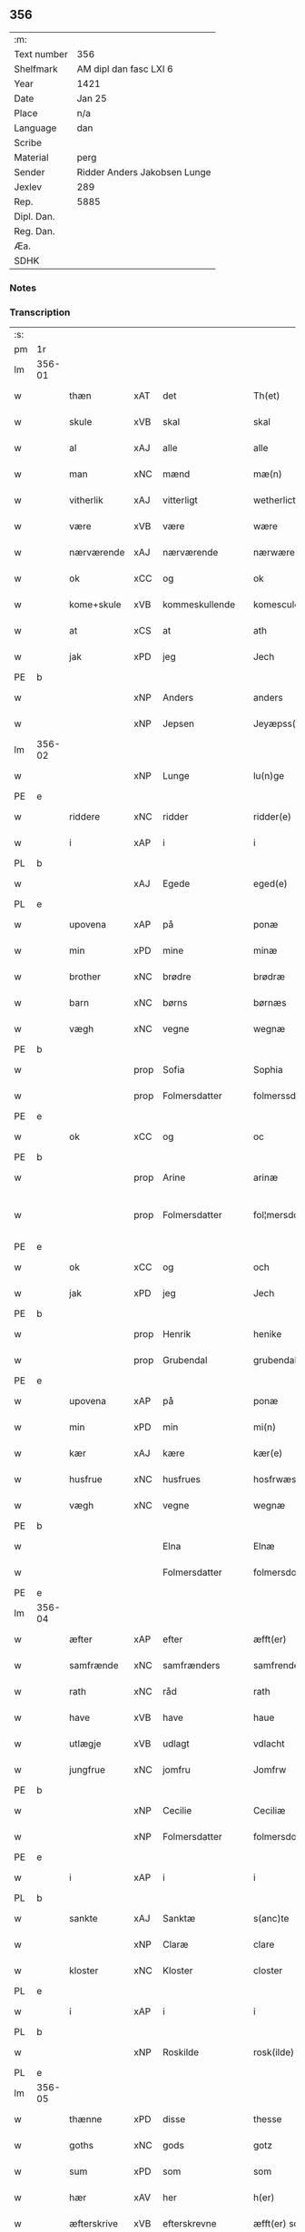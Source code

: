 ** 356
| :m:         |                              |
| Text number | 356                          |
| Shelfmark   | AM dipl dan fasc LXI 6       |
| Year        | 1421                         |
| Date        | Jan 25                       |
| Place       | n/a                          |
| Language    | dan                          |
| Scribe      |                              |
| Material    | perg                         |
| Sender      | Ridder Anders Jakobsen Lunge |
| Jexlev      | 289                          |
| Rep.        | 5885                         |
| Dipl. Dan.  |                              |
| Reg. Dan.   |                              |
| Æa.         |                              |
| SDHK        |                              |

*** Notes


*** Transcription
| :s: |        |             |      |                |   |                     |              |   |   |   |                  |     |   |   |    |               |
| pm  | 1r     |             |      |                |   |                     |              |   |   |   |                  |     |   |   |    |               |
| lm  | 356-01 |             |      |                |   |                     |              |   |   |   |                  |     |   |   |    |               |
| w   |        | thæn        | xAT  | det            |   | Th(et)              | Thꝫ          |   |   |   |                  | dan |   |   |    |        356-01 |
| w   |        | skule       | xVB  | skal           |   | skal                | ſkal         |   |   |   |                  | dan |   |   |    |        356-01 |
| w   |        | al          | xAJ  | alle           |   | alle                | alle         |   |   |   |                  | dan |   |   |    |        356-01 |
| w   |        | man         | xNC  | mænd           |   | mæ(n)               | mæ̅           |   |   |   |                  | dan |   |   |    |        356-01 |
| w   |        | vitherlik   | xAJ  | vitterligt     |   | wetherlict          | wetherlıct   |   |   |   |                  | dan |   |   |    |        356-01 |
| w   |        | være        | xVB  | være           |   | wære                | wære         |   |   |   |                  | dan |   |   |    |        356-01 |
| w   |        | nærværende  | xAJ  | nærværende     |   | nærwærendæ          | nærwærendæ   |   |   |   |                  | dan |   |   |    |        356-01 |
| w   |        | ok          | xCC  | og             |   | ok                  | ok           |   |   |   |                  | dan |   |   |    |        356-01 |
| w   |        | kome+skule  | xVB  | kommeskullende |   | komesculendæ        | komeſculendæ |   |   |   |                  | dan |   |   |    |        356-01 |
| w   |        | at          | xCS  | at             |   | ath                 | ath          |   |   |   |                  | dan |   |   |    |        356-01 |
| w   |        | jak         | xPD  | jeg            |   | Jech                | Jech         |   |   |   |                  | dan |   |   |    |        356-01 |
| PE  | b      |             |      |                |   |                     |              |   |   |   |                  |     |   |   |    |               |
| w   |        |             | xNP  | Anders         |   | anders              | ander       |   |   |   |                  | dan |   |   |    |        356-01 |
| w   |        |             | xNP  | Jepsen         |   | Jeyæpss(øn)         | Jeyæpſ      |   |   |   |                  | dan |   |   |    |        356-01 |
| lm  | 356-02 |             |      |                |   |                     |              |   |   |   |                  |     |   |   |    |               |
| w   |        |             | xNP  | Lunge          |   | lu(n)ge             | lu̅ge         |   |   |   |                  | dan |   |   |    |        356-02 |
| PE  | e      |             |      |                |   |                     |              |   |   |   |                  |     |   |   |    |               |
| w   |        | riddere     | xNC  | ridder         |   | ridder(e)           | rıdder      |   |   |   |                  | dan |   |   |    |        356-02 |
| w   |        | i           | xAP  | i              |   | i                   | i            |   |   |   |                  | dan |   |   |    |        356-02 |
| PL  | b      |             |      |                |   |                     |              |   |   |   |                  |     |   |   |    |               |
| w   |        |             | xAJ  | Egede          |   | eged(e)             | ege         |   |   |   |                  | dan |   |   |    |        356-02 |
| PL  | e      |             |      |                |   |                     |              |   |   |   |                  |     |   |   |    |               |
| w   |        | upovena     | xAP  | på             |   | ponæ                | ponæ         |   |   |   |                  | dan |   |   |    |        356-02 |
| w   |        | min         | xPD  | mine           |   | minæ                | minæ         |   |   |   |                  | dan |   |   |    |        356-02 |
| w   |        | brother     | xNC  | brødre         |   | brødræ              | brødræ       |   |   |   |                  | dan |   |   |    |        356-02 |
| w   |        | barn        | xNC  | børns          |   | børnæs              | bøꝛnæ       |   |   |   |                  | dan |   |   |    |        356-02 |
| w   |        | vægh        | xNC  | vegne          |   | wegnæ               | wegnæ        |   |   |   |                  | dan |   |   |    |        356-02 |
| PE  | b      |             |      |                |   |                     |              |   |   |   |                  |     |   |   |    |               |
| w   |        |             | prop | Sofia          |   | Sophia              | ophıa       |   |   |   |                  | dan |   |   |    |        356-02 |
| w   |        |             | prop | Folmersdatter  |   | folmerssdot(er)     | folmerſſdot |   |   |   |                  | dan |   |   |    |        356-02 |
| PE  | e      |             |      |                |   |                     |              |   |   |   |                  |     |   |   |    |               |
| w   |        | ok          | xCC  | og             |   | oc                  | oc           |   |   |   |                  | dan |   |   |    |        356-02 |
| PE  | b      |             |      |                |   |                     |              |   |   |   |                  |     |   |   |    |               |
| w   |        |             | prop | Arine          |   | arinæ               | arínæ        |   |   |   |                  | dan |   |   |    |        356-02 |
| w   |        |             | prop | Folmersdatter  |   | fol¦mersdot(er)     | fol¦merſdot |   |   |   |                  | dan |   |   |    | 356-02-362-03 |
| PE  | e      |             |      |                |   |                     |              |   |   |   |                  |     |   |   |    |               |
| w   |        | ok          | xCC  | og             |   | och                 | och          |   |   |   |                  | dan |   |   |    |        356-03 |
| w   |        | jak         | xPD  | jeg            |   | Jech                | Jech         |   |   |   |                  | dan |   |   |    |        356-03 |
| PE  | b      |             |      |                |   |                     |              |   |   |   |                  |     |   |   |    |               |
| w   |        |             | prop | Henrik         |   | henike              | henike       |   |   |   |                  | dan |   |   |    |        356-03 |
| w   |        |             | prop | Grubendal      |   | grubendale          | grubendale   |   |   |   |                  | dan |   |   |    |        356-03 |
| PE  | e      |             |      |                |   |                     |              |   |   |   |                  |     |   |   |    |               |
| w   |        | upovena     | xAP  | på             |   | ponæ                | ponæ         |   |   |   |                  | dan |   |   |    |        356-03 |
| w   |        | min         | xPD  | min            |   | mi(n)               | mi̅           |   |   |   |                  | dan |   |   |    |        356-03 |
| w   |        | kær         | xAJ  | kære           |   | kær(e)              | kær         |   |   |   |                  | dan |   |   |    |        356-03 |
| w   |        | husfrue     | xNC  | husfrues       |   | hosfrwæs            | hoſfrwæ     |   |   |   |                  | dan |   |   |    |        356-03 |
| w   |        | vægh        | xNC  | vegne          |   | wegnæ               | wegnæ        |   |   |   |                  | dan |   |   |    |        356-03 |
| PE  | b      |             |      |                |   |                     |              |   |   |   |                  |     |   |   |    |               |
| w   |        |             |      | Elna           |   | Elnæ                | Elnæ         |   |   |   |                  | dan |   |   |    |        356-03 |
| w   |        |             |      | Folmersdatter  |   | folmersdot(er)      | folmerſdot  |   |   |   |                  | dan |   |   |    |        356-03 |
| PE  | e      |             |      |                |   |                     |              |   |   |   |                  |     |   |   |    |               |
| lm  | 356-04 |             |      |                |   |                     |              |   |   |   |                  |     |   |   |    |               |
| w   |        | æfter       | xAP  | efter          |   | æfft(er)            | æfft        |   |   |   |                  | dan |   |   |    |        356-04 |
| w   |        | samfrænde   | xNC  | samfrænders    |   | samfrenders         | ſamfrender  |   |   |   |                  | dan |   |   |    |        356-04 |
| w   |        | rath        | xNC  | råd            |   | rath                | rath         |   |   |   |                  | dan |   |   |    |        356-04 |
| w   |        | have        | xVB  | have           |   | haue                | haue         |   |   |   |                  | dan |   |   |    |        356-04 |
| w   |        | utlægje     | xVB  | udlagt         |   | vdlacht             | vdlacht      |   |   |   |                  | dan |   |   |    |        356-04 |
| w   |        | jungfrue    | xNC  | jomfru         |   | Jomfrw              | Jomfrw       |   |   |   |                  | dan |   |   |    |        356-04 |
| PE  | b      |             |      |                |   |                     |              |   |   |   |                  |     |   |   |    |               |
| w   |        |             | xNP  | Cecilie        |   | Ceciliæ             | Ceciliæ      |   |   |   |                  | dan |   |   |    |        356-04 |
| w   |        |             | xNP  | Folmersdatter  |   | folmersdot(er)      | folmerſdot  |   |   |   |                  | dan |   |   |    |        356-04 |
| PE  | e      |             |      |                |   |                     |              |   |   |   |                  |     |   |   |    |               |
| w   |        | i           | xAP  | i              |   | i                   | ı            |   |   |   |                  | dan |   |   |    |        356-04 |
| PL  | b      |             |      |                |   |                     |              |   |   |   |                  |     |   |   |    |               |
| w   |        | sankte      | xAJ  | Sanktæ         |   | s(anc)te            | s̅te          |   |   |   |                  | dan |   |   |    |        356-04 |
| w   |        |             | xNP  | Claræ          |   | clare               | clare        |   |   |   |                  | dan |   |   |    |        356-04 |
| w   |        | kloster     | xNC  | Kloster        |   | closter             | cloſter      |   |   |   |                  | dan |   |   |    |        356-04 |
| PL  | e      |             |      |                |   |                     |              |   |   |   |                  |     |   |   |    |               |
| w   |        | i           | xAP  | i              |   | i                   | i            |   |   |   |                  | dan |   |   |    |        356-04 |
| PL  | b      |             |      |                |   |                     |              |   |   |   |                  |     |   |   |    |               |
| w   |        |             | xNP  | Roskilde       |   | rosk(ilde)          | roſkꝭ        |   |   |   |                  | dan |   |   |    |        356-04 |
| PL  | e      |             |      |                |   |                     |              |   |   |   |                  |     |   |   |    |               |
| lm  | 356-05 |             |      |                |   |                     |              |   |   |   |                  |     |   |   |    |               |
| w   |        | thænne      | xPD  | disse          |   | thesse              | theſſe       |   |   |   |                  | dan |   |   |    |        356-05 |
| w   |        | goths       | xNC  | gods           |   | gotz                | gotz         |   |   |   |                  | dan |   |   |    |        356-05 |
| w   |        | sum         | xPD  | som            |   | som                 | ſom          |   |   |   |                  | dan |   |   |    |        356-05 |
| w   |        | hær         | xAV  | her            |   | h(er)               | h̅            |   |   |   |                  | dan |   |   |    |        356-05 |
| w   |        | æfterskrive | xVB  | efterskrevne   |   | æfft(er) sc(re)ffnæ | æfft scͤffnæ |   |   |   |                  | dan |   |   |    |        356-05 |
| w   |        | sta         | xVB  | stande         |   | standæ              | ſtandæ       |   |   |   |                  | dan |   |   |    |        356-05 |
| w   |        | fyrst       | xAV  | først          |   | først               | føꝛſt        |   |   |   |                  | dan |   |   |    |        356-05 |
| w   |        | i           | xAP  | i              |   | i                   | i            |   |   |   |                  | dan |   |   |    |        356-05 |
| PL  | b      |             |      |                |   |                     |              |   |   |   |                  |     |   |   |    |               |
| w   |        |             | xNP  | Roholte        |   | roltæ               | roltæ        |   |   |   |                  | dan |   |   |    |        356-05 |
| PL  | e      |             |      |                |   |                     |              |   |   |   |                  |     |   |   |    |               |
| w   |        | i           | xAP  | i              |   | i                   | i            |   |   |   |                  | dan |   |   |    |        356-05 |
| PL  | b      |             |      |                |   |                     |              |   |   |   |                  |     |   |   |    |               |
| w   |        |             | xNP  | Fakse Herred   |   | faxeh(e)r(et)       | faxehꝝ       |   |   |   |                  | dan |   |   |    |        356-05 |
| PL  | e      |             |      |                |   |                     |              |   |   |   |                  |     |   |   |    |               |
| w   |        | en          | xNA  | en             |   | een                 | een          |   |   |   |                  | dan |   |   |    |        356-05 |
| w   |        | garth       | xNC  | gård           |   | gord                | goꝛd         |   |   |   |                  | dan |   |   |    |        356-05 |
| w   |        | sum         | xPD  | som            |   | som                 | ſom          |   |   |   |                  | dan |   |   |    |        356-05 |
| PE  | b      |             |      |                |   |                     |              |   |   |   |                  |     |   |   |    |               |
| w   |        |             | xNP  | Oluf           |   | olof                | olof         |   |   |   |                  | dan |   |   |    |        356-05 |
| w   |        |             | xNP  | Nielsen        |   | nielss(øn)          | nıelſ       |   |   |   |                  | dan |   |   |    |        356-05 |
| PE  | e      |             |      |                |   |                     |              |   |   |   |                  |     |   |   |    |               |
| w   |        | i           | xAP  | i              |   | i                   | i            |   |   |   |                  | dan |   |   |    |        356-05 |
| w   |        | bo          | xVB  | bor            |   | bor                 | boꝛ          |   |   |   |                  | dan |   |   |    |        356-05 |
| w   |        | 6           | xNA  | 6              |   | vj                  | vj           |   |   |   |                  | dan |   |   |    |        356-05 |
| lm  | 356-06 |             |      |                |   |                     |              |   |   |   |                  |     |   |   |    |               |
| w   |        | skilling    | xNC  | skilling       |   | s(killing)          |             |   |   |   |                  | dan |   |   |    |        356-06 |
| w   |        | grot        | xNC  | grot           |   | g(rot)              | gꝭ           |   |   |   |                  | dan |   |   |    |        356-06 |
| w   |        | til         | xAP  | til            |   | til                 | tıl          |   |   |   |                  | dan |   |   |    |        356-06 |
| w   |        | skyld       | xNC  | skyld          |   | skyld               | ſkyld        |   |   |   |                  | dan |   |   |    |        356-06 |
| w   |        | item        | xAV  | item           |   | Jt(em)              | Jtꝭ          |   |   |   |                  | lat |   |   |    |        356-06 |
| w   |        | ibidem      | xAV  | ibidem         |   | ibid(em)            | ıbı         |   |   |   |                  | lat |   |   |    |        356-06 |
| w   |        | 1           | xNA  | 1              |   | j                   | ȷ            |   |   |   |                  | dan |   |   |    |        356-06 |
| w   |        | garth       | xNC  | gård           |   | gord                | goꝛd         |   |   |   |                  | dan |   |   |    |        356-06 |
| PE  | b      |             |      |                |   |                     |              |   |   |   |                  |     |   |   |    |               |
| w   |        |             | xNP  | Jeppe          |   | Jeyæp               | Jeyæp        |   |   |   |                  | dan |   |   |    |        356-06 |
| w   |        |             | xNP  | Nielsen        |   | nielss(øn)          | nıelſ       |   |   |   |                  | dan |   |   |    |        356-06 |
| PE  | e      |             |      |                |   |                     |              |   |   |   |                  |     |   |   |    |               |
| w   |        | i           | xAP  | i              |   | i                   | ı            |   |   |   |                  | dan |   |   |    |        356-06 |
| w   |        | bo          | xVB  | bor            |   | bor                 | boꝛ          |   |   |   |                  | dan |   |   |    |        356-06 |
| w   |        | ok          | xCC  | og             |   | oc                  | oc           |   |   |   |                  | dan |   |   |    |        356-06 |
| w   |        | give        | xVB  | giver          |   | giuer               | giuer        |   |   |   |                  | dan |   |   |    |        356-06 |
| w   |        | 6           | xNA  | 6              |   | vj                  | vȷ           |   |   |   |                  | dan |   |   |    |        356-06 |
| w   |        | skilling    | xNC  | skilling       |   | s(killing)          |             |   |   |   |                  | dan |   |   |    |        356-06 |
| w   |        | grot        | xNC  | grot           |   | g(rot)              | gꝭ           |   |   |   |                  | dan |   |   |    |        356-06 |
| w   |        | til         | xAV  | til            |   | til                 | tıl          |   |   |   |                  | dan |   |   |    |        356-06 |
| w   |        | item        | xAV  | item           |   | Jt(em)              | Jtꝭ          |   |   |   |                  | lat |   |   |    |        356-06 |
| w   |        | 1           | xNA  | 1              |   | j                   | ȷ            |   |   |   |                  | dan |   |   |    |        356-06 |
| w   |        | garth       | xNC  | gård           |   | gord                | goꝛd         |   |   |   |                  | dan |   |   |    |        356-06 |
| w   |        | ibidem      | xAV  | ibidem         |   | ibid(em)            | ıbı         |   |   |   |                  | lat |   |   |    |        356-06 |
| PE  | b      |             |      |                |   |                     |              |   |   |   |                  |     |   |   |    |               |
| w   |        |             | xNP  | Nis            |   | nis                 | ni          |   |   |   |                  | dan |   |   |    |        356-06 |
| w   |        |             | xNP  | Knudsen        |   | knuds(øn)           | knud        |   |   |   | kn changed from? | dan |   |   |    |        356-06 |
| PE  | e      |             |      |                |   |                     |              |   |   |   |                  |     |   |   |    |               |
| w   |        | i           | xAP  | i              |   | i                   | ı            |   |   |   |                  | dan |   |   |    |        356-06 |
| lm  | 356-07 |             |      |                |   |                     |              |   |   |   |                  |     |   |   |    |               |
| w   |        | bo          | xVB  | bor            |   | bor                 | bor          |   |   |   |                  | dan |   |   |    |        356-07 |
| w   |        | ok          | xCC  | og             |   | oc                  | oc           |   |   |   |                  | dan |   |   |    |        356-07 |
| w   |        | give        | xVB  | giver          |   | giuer               | giuer        |   |   |   |                  | dan |   |   |    |        356-07 |
| w   |        | 6           | xNA  | 6              |   | vj                  | vj           |   |   |   |                  | dan |   |   |    |        356-07 |
| w   |        | skilling    | xNC  | skilling       |   | s(killing)          |             |   |   |   |                  | dan |   |   |    |        356-07 |
| w   |        | grot        | xNC  | grot           |   | g(rot)              | gꝭ           |   |   |   |                  | dan |   |   |    |        356-07 |
| w   |        | item        | xAV  | item           |   | Jt(em)              | Jtꝭ          |   |   |   |                  | lat |   |   |    |        356-07 |
| w   |        | 1           | xNA  | 1              |   | j                   | ȷ            |   |   |   |                  | dan |   |   |    |        356-07 |
| w   |        | garth       | xNC  | gård           |   | gord                | goꝛd         |   |   |   |                  | dan |   |   |    |        356-07 |
| w   |        | ibidem      | xAV  |                |   | ibid(em)            | ıbı         |   |   |   |                  | lat |   |   |    |        356-07 |
| PE  | b      |             |      |                |   |                     |              |   |   |   |                  |     |   |   |    |               |
| w   |        |             | xNP  | Nis            |   | nis                 | ni          |   |   |   |                  | dan |   |   |    |        356-07 |
| w   |        |             | xNP  | Stynk          |   | stynk               | ſtẏnk        |   |   |   |                  | dan |   |   |    |        356-07 |
| PE  | e      |             |      |                |   |                     |              |   |   |   |                  |     |   |   |    |               |
| w   |        | i           | xAP  | i              |   | i                   | ı            |   |   |   |                  | dan |   |   |    |        356-07 |
| w   |        | bo          | xVB  | bor            |   | bor                 | boꝛ          |   |   |   |                  | dan |   |   |    |        356-07 |
| w   |        | ok          | xCC  | og             |   | oc                  | oc           |   |   |   |                  | dan |   |   |    |        356-07 |
| w   |        | give        | xVB  | giver          |   | giuer               | giuer        |   |   |   |                  | dan |   |   |    |        356-07 |
| w   |        | 6           | xNA  | 6              |   | vj                  | vj           |   |   |   |                  | dan |   |   |    |        356-07 |
| w   |        | skilling    | xNC  | skilling       |   | s(killing)          |             |   |   |   |                  | dan |   |   |    |        356-07 |
| w   |        | grot        | xNC  | grot           |   | g(rot)              | gꝭ           |   |   |   |                  | dan |   |   |    |        356-07 |
| w   |        | item        | xAV  | item           |   | Jt(em)              | Jtꝭ          |   |   |   |                  | lat |   |   |    |        356-07 |
| PE  | b      |             |      |                |   |                     |              |   |   |   |                  |     |   |   |    |               |
| w   |        |             | xNP  | Oluf           |   | oloff               | oloff        |   |   |   |                  | dan |   |   |    |        356-07 |
| w   |        |             | xNP  | Helligdage     |   | hællidagæ           | hællıdagæ    |   |   |   |                  | dan |   |   |    |        356-07 |
| PE  | e      |             |      |                |   |                     |              |   |   |   |                  |     |   |   |    |               |
| w   |        | ibidem      | xAV  | ibidem         |   | ibid(em)            | ıbı         |   |   |   |                  | lat |   |   |    |        356-07 |
| lm  | 356-08 |             |      |                |   |                     |              |   |   |   |                  |     |   |   |    |               |
| w   |        | ok          | xCC  | og             |   | oc                  | oc           |   |   |   |                  | dan |   |   |    |        356-08 |
| w   |        | give        | xVB  | giver          |   | giuer               | giuer        |   |   |   |                  | dan |   |   |    |        356-08 |
| w   |        | i           | xAP  | i              |   | j                   | ȷ            |   |   |   |                  | dan |   |   |    |        356-08 |
| w   |        | løthigh     | xAJ  | lødig          |   | lødig               | lødıg        |   |   |   |                  | dan |   |   |    |        356-08 |
| w   |        | mark        | xNC  | mark           |   | m(a)rch             | mrᷓch         |   |   |   |                  | dan |   |   |    |        356-08 |
| w   |        | item        | xAV  | item           |   | Jt(em)              | Jtꝭ          |   |   |   |                  | lat |   |   |    |        356-08 |
| w   |        | 1           | xNA  | 1              |   | j                   | ȷ            |   |   |   |                  | dan |   |   |    |        356-08 |
| w   |        | garth       | xNC  | gård           |   | gord                | goꝛd         |   |   |   |                  | dan |   |   |    |        356-08 |
| w   |        | i           | xAP  | i              |   | i                   | ı            |   |   |   |                  | dan |   |   |    |        356-08 |
| PL  | b      |             |      |                |   |                     |              |   |   |   |                  |     |   |   |    |               |
| w   |        |             | xNP  | Lund           |   | lwnd                | lwnd         |   |   |   |                  | dan |   |   |    |        356-08 |
| PL  | e      |             |      |                |   |                     |              |   |   |   |                  |     |   |   |    |               |
| w   |        | i           | xAP  | i              |   | i                   | ı            |   |   |   |                  | dan |   |   |    |        356-08 |
| PL  | b      |             |      |                |   |                     |              |   |   |   |                  |     |   |   |    |               |
| w   |        |             | xNP  | Stevns Herred  |   | stefnsh(e)r(et)     | ſtefnſhꝝ     |   |   |   |                  | dan |   |   |    |        356-08 |
| PL  | e      |             |      |                |   |                     |              |   |   |   |                  |     |   |   |    |               |
| w   |        | sum         | xPD  | som            |   | som                 | ſo          |   |   |   |                  | dan |   |   |    |        356-08 |
| PE  | b      |             |      |                |   |                     |              |   |   |   |                  |     |   |   |    |               |
| w   |        |             | xNP  | Jesse          |   | Jesse               | Jeſſe        |   |   |   |                  | dan |   |   |    |        356-08 |
| w   |        |             | xNP  | Olufsen        |   | olofs(øn)           | olof        |   |   |   |                  | dan |   |   |    |        356-08 |
| PE  | e      |             |      |                |   |                     |              |   |   |   |                  |     |   |   |    |               |
| w   |        | i           | xAP  | i              |   | i                   | ı            |   |   |   |                  | dan |   |   |    |        356-08 |
| w   |        | bo          | xVB  | bor            |   | bor                 | boꝛ          |   |   |   |                  | dan |   |   |    |        356-08 |
| w   |        | ok          | xCC  | og             |   | och                 | och          |   |   |   |                  | dan |   |   |    |        356-08 |
| w   |        | give        | xVB  | giver          |   | giuer               | giuer        |   |   |   |                  | dan |   |   |    |        356-08 |
| w   |        | i           | xAP  | i              |   | j                   | ȷ            |   |   |   |                  | dan |   |   |    |        356-08 |
| w   |        | løthigh     | xAJ  | lødig          |   | lødigh              | lødıgh       |   |   |   |                  | dan |   |   |    |        356-08 |
| lm  | 356-09 |             |      |                |   |                     |              |   |   |   |                  |     |   |   |    |               |
| w   |        | mark        | xNC  | mark           |   | m(a)rch             | mrᷓch         |   |   |   |                  | dan |   |   |    |        356-09 |
| w   |        | til         | xAP  | til            |   | til                 | tıl          |   |   |   |                  | dan |   |   |    |        356-09 |
| w   |        | landgilde   | xNC  | landgilde      |   | landgildæ           | landgıldæ    |   |   |   |                  | dan |   |   |    |        356-09 |
| w   |        | item        | xAV  | item           |   | Jt(em)              | Jtꝭ          |   |   |   |                  | lat |   |   |    |        356-09 |
| w   |        | 1           | xNA  | 1              |   | j                   | ȷ            |   |   |   |                  | dan |   |   |    |        356-09 |
| w   |        | garth       | xNC  | gård           |   | gord                | goꝛd         |   |   |   |                  | dan |   |   |    |        356-09 |
| w   |        | i           | xAP  | i              |   | i                   | i            |   |   |   |                  | dan |   |   |    |        356-09 |
| PL  | b      |             |      |                |   |                     |              |   |   |   |                  |     |   |   |    |               |
| w   |        |             | xNP  | Møn            |   | møn                 | møn          |   |   |   |                  | dan |   |   |    |        356-09 |
| PL  | e      |             |      |                |   |                     |              |   |   |   |                  |     |   |   |    |               |
| w   |        | i           | xAP  | i              |   | i                   | i            |   |   |   |                  | dan |   |   |    |        356-09 |
| PL  | b      |             |      |                |   |                     |              |   |   |   |                  |     |   |   |    |               |
| w   |        |             | xNP  | Hjelm          |   | Hiælm               | Hıæl        |   |   |   |                  | dan |   |   |    |        356-09 |
| PL  | e      |             |      |                |   |                     |              |   |   |   |                  |     |   |   |    |               |
| w   |        | sum         | xPD  | som            |   | som                 | ſo          |   |   |   |                  | dan |   |   |    |        356-09 |
| PE  | b      |             |      |                |   |                     |              |   |   |   |                  |     |   |   |    |               |
| w   |        |             | xNP  | Jesse          |   | Jesse               | Jeſſe        |   |   |   |                  | dan |   |   |    |        356-09 |
| w   |        |             | xNP  | Olufsen        |   | olofs(øn)           | olof        |   |   |   |                  | dan |   |   |    |        356-09 |
| PE  | e      |             |      |                |   |                     |              |   |   |   |                  |     |   |   |    |               |
| w   |        | i           | xAP  | i              |   | i                   | ı            |   |   |   |                  | dan |   |   |    |        356-09 |
| w   |        | bo          | xVB  | bor            |   | bør                 | bøꝛ          |   |   |   |                  | dan |   |   |    |        356-09 |
| w   |        | ok          | xCC  | og             |   | oc                  | oc           |   |   |   |                  | dan |   |   |    |        356-09 |
| w   |        | give        | xVB  | giver          |   | giuer               | giuer        |   |   |   |                  | dan |   |   |    |        356-09 |
| w   |        | 7           | xNA  | 7              |   | vij                 | vij          |   |   |   |                  | dan |   |   |    |        356-09 |
| w   |        | skilling    | xNC  | skilling       |   | s(killing)          |             |   |   |   |                  | dan |   |   |    |        356-09 |
| w   |        | grot        | xNC  | grot           |   | g(rot)              | gꝭ           |   |   |   |                  | dan |   |   |    |        356-09 |
| w   |        | til         | xAP  | til            |   | til                 | til          |   |   |   |                  | dan |   |   |    |        356-09 |
| w   |        | skyld       | xNC  | skyld          |   | skyld               | ſkyld        |   |   |   |                  | dan |   |   |    |        356-09 |
| lm  | 356-10 |             |      |                |   |                     |              |   |   |   |                  |     |   |   |    |               |
| w   |        | thænne      | xPD  | disse          |   | thesse              | theſſe       |   |   |   |                  | dan |   |   |    |        356-10 |
| w   |        | fornævnd    | xAJ  | førnævnte      |   | for(nefnde)         | foꝛͩͤ          |   |   |   | de ligature?     | dan |   |   |    |        356-10 |
| w   |        | goths       | xNC  | gods           |   | gotz                | gotz         |   |   |   |                  | dan |   |   |    |        356-10 |
| w   |        | ok          | xCC  | og             |   | och                 | och          |   |   |   |                  | dan |   |   |    |        356-10 |
| w   |        | skyld       | xNC  | skyld          |   | skyld               | ſkyld        |   |   |   |                  | dan |   |   |    |        356-10 |
| w   |        | ok          | xCC  | og             |   | oc                  | oc           |   |   |   |                  | dan |   |   |    |        356-10 |
| w   |        | af+grøthe   | xNC  | afgrøde        |   | affgrødæ            | affgrødæ     |   |   |   |                  | dan |   |   |    |        356-10 |
| w   |        | af          | xAP  | af             |   | aff                 | aff          |   |   |   |                  | dan |   |   |    |        356-10 |
| w   |        | thæn        | xPD  | dem            |   | thøm                | thø         |   |   |   |                  | dan |   |   |    |        356-10 |
| w   |        | skule       | xVB  | skal           |   | skal                | ſkal         |   |   |   |                  | dan |   |   |    |        356-10 |
| w   |        | forskreven  | xAJ  | forskrevne     |   | forscr(efne)        | foꝛſcr      |   |   |   |                  | dan |   |   |    |        356-10 |
| w   |        | jungfrue    | xNC  | jomfru         |   | Jomfrw              | Jomfrw       |   |   |   |                  | dan |   |   |    |        356-10 |
| PE  | b      |             |      |                |   |                     |              |   |   |   |                  |     |   |   |    |               |
| w   |        |             | xNP  | Cecilie        |   | Ceciliæ             | Cecıliæ      |   |   |   |                  | dan |   |   |    |        356-10 |
| PE  | e      |             |      |                |   |                     |              |   |   |   |                  |     |   |   |    |               |
| w   |        | have        | xVB  | have           |   | haue                | haue         |   |   |   |                  | dan |   |   |    |        356-10 |
| w   |        | ok          | xCC  | og             |   | oc                  | oc           |   |   |   |                  | dan |   |   |    |        356-10 |
| w   |        | upbære      | xVB  | opbære         |   | opbær(e)            | opbær       |   |   |   |                  | dan |   |   |    |        356-10 |
| lm  | 356-11 |             |      |                |   |                     |              |   |   |   |                  |     |   |   |    |               |
| w   |        | til         | xAP  | til            |   | til                 | til          |   |   |   |                  | dan |   |   |    |        356-11 |
| w   |        | sin         | xPD  | sit            |   | siid                | ſiid         |   |   |   |                  | dan |   |   |    |        356-11 |
| w   |        | nyt         | xNC  | nytte          |   | nyttæ               | nyttæ        |   |   |   |                  | dan |   |   |    |        356-11 |
| w   |        | sva         | xAV  | så             |   | so                  | ſo           |   |   |   |                  | dan |   |   |    |        356-11 |
| w   |        | længe       | xAV  | længe          |   | længæ               | længæ        |   |   |   |                  | dan |   |   |    |        356-11 |
| w   |        | hun         | xPD  | hun            |   | hwn                 | hw          |   |   |   |                  | dan |   |   |    |        356-11 |
| w   |        | live        | xVB  | lever          |   | leuær               | leuær        |   |   |   |                  | dan |   |   |    |        356-11 |
| w   |        | ok          | xCC  | og             |   | och                 | och          |   |   |   |                  | dan |   |   |    |        356-11 |
| w   |        | nar         | xAV  | når            |   | nar                 | nar          |   |   |   |                  | dan |   |   |    |        356-11 |
| w   |        | guth        | xNC  | gud            |   | gwd                 | gwd          |   |   |   |                  | dan |   |   |    |        356-11 |
| w   |        | vilje       | xVB  | vil            |   | wil                 | wil          |   |   |   |                  | dan |   |   |    |        356-11 |
| w   |        | at          | xCS  | at             |   | ath                 | ath          |   |   |   |                  | dan |   |   |    |        356-11 |
| w   |        | hun         | xPD  | hun            |   | hwn                 | hw          |   |   |   |                  | dan |   |   |    |        356-11 |
| w   |        | af          | xAP  | af             |   | aff                 | aff          |   |   |   |                  | dan |   |   |    |        356-11 |
| w   |        | gange       | xVB  | går            |   | gor                 | goꝛ          |   |   |   |                  | dan |   |   |    |        356-11 |
| w   |        | tha         | xAV  | da             |   | tha                 | tha          |   |   |   |                  | dan |   |   |    |        356-11 |
| w   |        | skule       | xVB  | skal           |   | skal                | ſkal         |   |   |   |                  | dan |   |   |    |        356-11 |
| w   |        | al          | xAJ  | alle           |   | alle                | alle         |   |   |   |                  | dan |   |   |    |        356-11 |
| w   |        | thænne      | xPD  | disse          |   | thesse              | theſſe       |   |   |   |                  | dan |   |   |    |        356-11 |
| lm  | 356-12 |             |      |                |   |                     |              |   |   |   |                  |     |   |   |    |               |
| w   |        | fornævnd    | xAJ  | førnævnte      |   | for(nefnde)         | foꝛͩͤ          |   |   |   | de ligature?     | dan |   |   |    |        356-12 |
| w   |        | goths       | xNC  | gods           |   | gotz                | gotz         |   |   |   |                  | dan |   |   |    |        356-12 |
| w   |        | kome        | xVB  | komme          |   | komæ                | komæ         |   |   |   |                  | dan |   |   |    |        356-12 |
| w   |        | gen         | xAV  | igen           |   | jgen                | ȷgen         |   |   |   |                  | dan |   |   |    |        356-12 |
| w   |        | fri         | xAJ  | fri            |   | frij                | frij         |   |   |   |                  | dan |   |   |    |        356-12 |
| w   |        | til         | xAP  | til            |   | til                 | til          |   |   |   |                  | dan |   |   |    |        356-12 |
| w   |        | hærre       | xNC  | herre          |   | her                 | her          |   |   |   |                  | dan |   |   |    |        356-12 |
| PE  | b      |             |      |                |   |                     |              |   |   |   |                  |     |   |   |    |               |
| w   |        |             | xNP  | Folmer         |   | folmer              | folmer       |   |   |   |                  | dan |   |   |    |        356-12 |
| w   |        |             | xNP  | Jepsens        |   | jeyæpsøns           | ȷeyæpſøn    |   |   |   |                  | dan |   |   |    |        356-12 |
| PE  | e      |             |      |                |   |                     |              |   |   |   |                  |     |   |   |    |               |
| w   |        | arving      | xNC  | arvinge        |   | arwingæ             | arwingæ      |   |   |   |                  | dan |   |   |    |        356-12 |
| w   |        | at          | xIM  | at             |   | ath                 | ath          |   |   |   |                  | dan |   |   |    |        356-12 |
| w   |        | skifte      | xVB  | skiftes        |   | skiftæs             | ſkiftæ      |   |   |   |                  | dan |   |   |    |        356-12 |
| w   |        | thæn        | xAT  | den            |   | the(n)              | the̅          |   |   |   |                  | dan |   |   |    |        356-12 |
| w   |        | garth       | xNC  | gård           |   | gord                | goꝛd         |   |   |   |                  | dan |   |   |    |        356-12 |
| lm  | 356-13 |             |      |                |   |                     |              |   |   |   |                  |     |   |   |    |               |
| w   |        | i           | xAP  | i              |   | i                   | i            |   |   |   |                  | dan |   |   |    |        356-13 |
| PL  | b      |             |      |                |   |                     |              |   |   |   |                  |     |   |   |    |               |
| w   |        |             | xNP  | Møn            |   | møn                 | møn          |   |   |   |                  | dan |   |   |    |        356-13 |
| PL  | e      |             |      |                |   |                     |              |   |   |   |                  |     |   |   |    |               |
| w   |        | i           | xAP  | i              |   | i                   | i            |   |   |   |                  | dan |   |   |    |        356-13 |
| PL  | b      |             |      |                |   |                     |              |   |   |   |                  |     |   |   |    |               |
| w   |        |             | xNP  | Hjelm          |   | hiælm               | hiæl        |   |   |   |                  | dan |   |   |    |        356-13 |
| PL  | e      |             |      |                |   |                     |              |   |   |   |                  |     |   |   |    |               |
| w   |        | sum         | xAV  | som            |   | som                 | ſom          |   |   |   |                  | dan |   |   |    |        356-13 |
| PE  | b      |             |      |                |   |                     |              |   |   |   |                  |     |   |   |    |               |
| w   |        |             | xNP  | Jesse          |   | jesse               | ȷeſſe        |   |   |   |                  | dan |   |   |    |        356-13 |
| w   |        |             | xNP  | Olufsen        |   | olofs(øn)           | olof        |   |   |   |                  | dan |   |   |    |        356-13 |
| PE  | e      |             |      |                |   |                     |              |   |   |   |                  |     |   |   |    |               |
| w   |        | i           | xAP  | i              |   | i                   | ı            |   |   |   |                  | dan |   |   |    |        356-13 |
| w   |        | bo          | xVB  | bor            |   | bor                 | boꝛ          |   |   |   |                  | dan |   |   |    |        356-13 |
| w   |        | ok          | xCC  | og             |   | och                 | och          |   |   |   |                  | dan |   |   |    |        356-13 |
| w   |        | give        | xVB  | giver          |   | giu(er)             | giu         |   |   |   |                  | dan |   |   |    |        356-13 |
| w   |        | 7           | xNA  | 7              |   | vij                 | vij          |   |   |   |                  | dan |   |   |    |        356-13 |
| w   |        | skilling    | xNC  | skilling       |   | s(killing)          |             |   |   |   |                  | dan |   |   |    |        356-13 |
| w   |        | grot        | xNC  | grot           |   | g(rot)              | gꝭ           |   |   |   |                  | dan |   |   |    |        356-13 |
| w   |        | undentaken  | xAJ  | undtagen       |   | vnde(n) tagen       | vnde̅ tage   |   |   |   |                  | dan |   |   |    |        356-13 |
| w   |        | han         | xPD  | hanom          |   | hano(m)             | hano̅         |   |   |   |                  | dan |   |   |    |        356-13 |
| w   |        | skule       | xVB  | skal           |   | skal                | ſkal         |   |   |   |                  | dan |   |   |    |        356-13 |
| w   |        | hun         | xPD  | hun            |   | hwn                 | hw          |   |   |   |                  | dan |   |   |    |        356-13 |
| lm  | 356-14 |             |      |                |   |                     |              |   |   |   |                  |     |   |   |    |               |
| w   |        | have        | xVB  | have           |   | haue                | haue         |   |   |   |                  | dan |   |   |    |        356-14 |
| w   |        | ful         | xAJ  | fuld           |   | fwl                 | fwl          |   |   |   |                  | dan |   |   |    |        356-14 |
| w   |        | makt        | xNC  | magt           |   | makt                | makt         |   |   |   |                  | dan |   |   |    |        356-14 |
| w   |        | at          | xIM  | at             |   | at                  | at           |   |   |   |                  | dan |   |   | =  |        356-14 |
| w   |        | give        | xVB  | give           |   | giuæ                | giuæ         |   |   |   |                  | dan |   |   | == |        356-14 |
| w   |        | til         | xAP  | til            |   | til                 | tıl          |   |   |   |                  | dan |   |   |    |        356-14 |
| w   |        | ævinnelik   | xAJ  | evindelig      |   | ewy(n)nælich        | ewy̅nælıch    |   |   |   |                  | dan |   |   |    |        356-14 |
| w   |        | eghe        | xNC  | eje            |   | eyæ                 | eyæ          |   |   |   |                  | dan |   |   |    |        356-14 |
| w   |        | nar         | xAV  | når            |   | nar                 | nar          |   |   |   |                  | dan |   |   |    |        356-14 |
| w   |        | hun         | xPD  | hun            |   | hwn                 | hw          |   |   |   |                  | dan |   |   |    |        356-14 |
| w   |        | af          | xAP  | af             |   | aff                 | aff          |   |   |   |                  | dan |   |   |    |        356-14 |
| w   |        | gange       | xVB  | går            |   | gor                 | goꝛ          |   |   |   |                  | dan |   |   |    |        356-14 |
| w   |        | hva         | xPD  | hvem           |   | hwem                | hwe         |   |   |   |                  | dan |   |   |    |        356-14 |
| w   |        | hun         | xPD  | hun            |   | hwn                 | hw          |   |   |   |                  | dan |   |   |    |        356-14 |
| w   |        | vilje       | xVB  | vil            |   | wil                 | wil          |   |   |   |                  | dan |   |   |    |        356-14 |
| w   |        | item        | xAV  |                |   | Jt(em)              | Jtꝭ          |   |   |   |                  | lat |   |   |    |        356-14 |
| lm  | 356-15 |             |      |                |   |                     |              |   |   |   |                  |     |   |   |    |               |
| w   |        | vilje       | xVB  | vil            |   | wil                 | wil          |   |   |   |                  | dan |   |   |    |        356-15 |
| w   |        | hun         | xPD  | hun            |   | hwn                 | hw          |   |   |   |                  | dan |   |   |    |        356-15 |
| w   |        | thæn        | xAT  | den            |   | the(n)              | the̅          |   |   |   |                  | dan |   |   |    |        356-15 |
| w   |        | garth       | xNC  | gård           |   | gord                | goꝛd         |   |   |   |                  | dan |   |   |    |        356-15 |
| w   |        | fyrre       | xAV  | før            |   | førr(e)             | føꝛr        |   |   |   |                  | dan |   |   |    |        356-15 |
| w   |        | afhænde     | xVB  | afhente        |   | affhendæ            | affhendæ     |   |   |   |                  | dan |   |   |    |        356-15 |
| w   |        | tha         | xAV  | da             |   | tha                 | tha          |   |   |   |                  | dan |   |   |    |        356-15 |
| w   |        | skule       | xVB  | skal           |   | skal                | ſkal         |   |   |   |                  | dan |   |   |    |        356-15 |
| w   |        | hun         | xPD  | hun            |   | hwn                 | hw          |   |   |   |                  | dan |   |   |    |        356-15 |
| w   |        | ok          | xCC  | og             |   | och                 | och          |   |   |   |                  | dan |   |   |    |        356-15 |
| w   |        | have        | xVB  | have           |   | haue                | haue         |   |   |   |                  | dan |   |   |    |        356-15 |
| w   |        | thæn        | xAT  | des            |   | thes                | the         |   |   |   |                  | dan |   |   |    |        356-15 |
| w   |        | makt        | xNC  | magt           |   | makt                | makt         |   |   |   |                  | dan |   |   |    |        356-15 |
| w   |        | thænne      | xAT  | dette          |   | th(et)tæ            | thꝫtæ        |   |   |   |                  | dan |   |   |    |        356-15 |
| w   |        | forskreven  | xAJ  | forskrevne     |   | forscr(efne)        | foꝛſcr      |   |   |   |                  | dan |   |   |    |        356-15 |
| lm  | 356-16 |             |      |                |   |                     |              |   |   |   |                  |     |   |   |    |               |
| w   |        | vilkor      | xNC  | vilkår         |   | welkoræ             | welkoræ      |   |   |   |                  | dan |   |   |    |        356-16 |
| w   |        | vi          | xPD  | vi             |   | wy                  | wy           |   |   |   |                  | dan |   |   |    |        356-16 |
| w   |        | vi          | xPD  | os             |   | os                  | o           |   |   |   |                  | dan |   |   |    |        356-16 |
| w   |        | til         | xAP  | til            |   | til                 | tıl          |   |   |   |                  | dan |   |   |    |        356-16 |
| w   |        | upovena     | xAP  | på             |   | ponæ                | ponæ         |   |   |   |                  | dan |   |   |    |        356-16 |
| w   |        | hærre       | xNC  | herre          |   | h(er)               | h̅            |   |   |   |                  | dan |   |   |    |        356-16 |
| PE  | b      |             |      |                |   |                     |              |   |   |   |                  |     |   |   |    |               |
| w   |        |             | xNP  | Folmers        |   | folmers             | folmer      |   |   |   |                  | dan |   |   |    |        356-16 |
| PE  | e      |             |      |                |   |                     |              |   |   |   |                  |     |   |   |    |               |
| w   |        | barn        | xNC  | børns          |   | børnæs              | bøꝛnæ       |   |   |   |                  | dan |   |   |    |        356-16 |
| w   |        | vægh        | xNC  | vegne          |   | wegnæ               | wegnæ        |   |   |   |                  | dan |   |   |    |        356-16 |
| w   |        | stathigh    | xAJ  | stadig         |   | staduct             | ſtaduct      |   |   |   |                  | dan |   |   |    |        356-16 |
| w   |        | ok          | xCC  | og             |   | och                 | och          |   |   |   |                  | dan |   |   |    |        356-16 |
| w   |        | fast        | xAJ  | fast           |   | fast                | faſt         |   |   |   |                  | dan |   |   |    |        356-16 |
| w   |        | at          | xIM  | at             |   | ath                 | ath          |   |   |   |                  | dan |   |   |    |        356-16 |
| w   |        | halde       | xVB  | holde          |   | holdæ               | holdæ        |   |   |   |                  | dan |   |   |    |        356-16 |
| lm  | 356-17 |             |      |                |   |                     |              |   |   |   |                  |     |   |   |    |               |
| w   |        | sum         | xPD  | som            |   | som                 | ſom          |   |   |   |                  | dan |   |   |    |        356-17 |
| w   |        | for         | xAP  | fore           |   | for(e)              | for         |   |   |   |                  | dan |   |   |    |        356-17 |
| w   |        | sta         | xVB  | står           |   | stor                | ſtoꝛ         |   |   |   |                  | dan |   |   |    |        356-17 |
| w   |        |             | lat  |                |   | Jn                  | Jn           |   |   |   |                  | lat |   |   |    |        356-17 |
| w   |        |             | lat  |                |   | Cui(us)             | Cuıꝰ         |   |   |   |                  | lat |   |   |    |        356-17 |
| w   |        |             | lat  |                |   | rei                 | reı          |   |   |   |                  | lat |   |   |    |        356-17 |
| w   |        |             | lat  |                |   | testimo(nium)       | teſtımoͫ      |   |   |   |                  | lat |   |   |    |        356-17 |
| w   |        |             | lat  |                |   | Sigilla             | ıgılla      |   |   |   |                  | lat |   |   |    |        356-17 |
| w   |        |             | lat  |                |   | n(ost)ra            | n̅ra          |   |   |   |                  | lat |   |   |    |        356-17 |
| w   |        |             | lat  |                |   | vna                 | vna          |   |   |   |                  | lat |   |   |    |        356-17 |
| w   |        |             | lat  |                |   | cu(m)               | cu̅           |   |   |   |                  | lat |   |   |    |        356-17 |
| w   |        |             | lat  |                |   | sigill(um)          | ſıgıll̅       |   |   |   |                  | lat |   |   |    |        356-17 |
| w   |        |             | lat  |                |   | viror(um)           | vıꝛoꝝ        |   |   |   |                  | lat |   |   |    |        356-17 |
| w   |        |             | lat  |                |   | nobiliu(m)          | nobıliu̅      |   |   |   |                  | lat |   |   |    |        356-17 |
| w   |        |             | lat  |                |   | v(idelicet)         | vꝫ           |   |   |   |                  | lat |   |   |    |        356-17 |
| lm  | 356-18 |             |      |                |   |                     |              |   |   |   |                  |     |   |   |    |               |
| w   |        |             | lat  |                |   | D(omi)ni            | Dn̅ı          |   |   |   |                  | lat |   |   |    |        356-18 |
| PE  | b      |             |      |                |   |                     |              |   |   |   |                  |     |   |   |    |               |
| w   |        |             | lat  |                |   | Jacobi              | Jacobi       |   |   |   |                  | lat |   |   |    |        356-18 |
| w   |        |             | lat  |                |   | lu(n)gæ             | lu̅gæ         |   |   |   |                  | dan |   |   |    |        356-18 |
| PE  | e      |             |      |                |   |                     |              |   |   |   |                  |     |   |   |    |               |
| w   |        |             | lat  |                |   | milit(is)           | militꝭ       |   |   |   |                  | lat |   |   |    |        356-18 |
| PE  | b      |             |      |                |   |                     |              |   |   |   |                  |     |   |   |    |               |
| w   |        |             | lat  |                |   | awonis              | awoni       |   |   |   |                  | lat |   |   |    |        356-18 |
| w   |        |             | lat  |                |   | lu(n)ge             | lu̅ge         |   |   |   |                  | dan |   |   |    |        356-18 |
| PE  | e      |             |      |                |   |                     |              |   |   |   |                  |     |   |   |    |               |
| PE  | b      |             |      |                |   |                     |              |   |   |   |                  |     |   |   |    |               |
| w   |        |             | lat  |                |   | and(r)ee            | andͤe         |   |   |   |                  | lat |   |   |    |        356-18 |
| w   |        |             | lat  |                |   | Jenss(øn)           | Jenſ        |   |   |   |                  | dan |   |   |    |        356-18 |
| PE  | e      |             |      |                |   |                     |              |   |   |   |                  |     |   |   |    |               |
| w   |        |             | lat  |                |   | (et)                | ⁊            |   |   |   |                  | lat |   |   |    |        356-18 |
| PE  | b      |             |      |                |   |                     |              |   |   |   |                  |     |   |   |    |               |
| w   |        |             | lat  |                |   | olauj               | olauj        |   |   |   |                  | lat |   |   |    |        356-18 |
| w   |        |             | lat  |                |   | folmerss(øn)        | folmerſ     |   |   |   |                  | dan |   |   |    |        356-18 |
| PE  | e      |             |      |                |   |                     |              |   |   |   |                  |     |   |   |    |               |
| w   |        |             | lat  |                |   | p(rese)ntib(us)     | pn̅tıbꝫ       |   |   |   |                  | lat |   |   |    |        356-18 |
| w   |        |             | lat  |                |   | su(n)t              | su̅t          |   |   |   |                  | lat |   |   |    |        356-18 |
| lm  | 356-19 |             |      |                |   |                     |              |   |   |   |                  |     |   |   |    |               |
| w   |        |             | lat  |                |   | appensa             | aenſa       |   |   |   |                  | lat |   |   |    |        356-19 |
| w   |        |             | lat  |                |   | Datu(m)             | Datu̅         |   |   |   |                  | lat |   |   |    |        356-19 |
| w   |        |             | lat  |                |   | a(n)no              | a̅no          |   |   |   |                  | lat |   |   |    |        356-19 |
| w   |        |             | lat  |                |   | d(omi)ni            | dn̅ı          |   |   |   |                  | lat |   |   |    |        356-19 |
| w   |        |             | lat  |                |   | Mille(simo)         | ılleͫͦ        |   |   |   |                  | lat |   |   |    |        356-19 |
| w   |        |             | lat  |                |   | Quadringen(tesimo)  | Quadringeͫͦ   |   |   |   |                  | lat |   |   |    |        356-19 |
| w   |        |             | lat  |                |   | vicesimo            | viceſimo     |   |   |   |                  | lat |   |   |    |        356-19 |
| w   |        |             | lat  |                |   | p(ri)mo             | pmo         |   |   |   |                  | lat |   |   |    |        356-19 |
| w   |        |             | lat  |                |   | die                 | dıe          |   |   |   |                  | lat |   |   |    |        356-19 |
| w   |        |             | lat  |                |   | co(n)uersionis      | co̅uerſıonı  |   |   |   |                  | lat |   |   |    |        356-19 |
| w   |        |             | lat  |                |   | s(anc)ti            | ſ̅tı          |   |   |   |                  | lat |   |   |    |        356-19 |
| lm  | 356-20 |             |      |                |   |                     |              |   |   |   |                  |     |   |   |    |               |
| w   |        |             | lat  |                |   | pauli               | paulı        |   |   |   |                  | lat |   |   |    |        356-19 |
| :e: |        |             |      |                |   |                     |              |   |   |   |                  |     |   |   |    |               |


